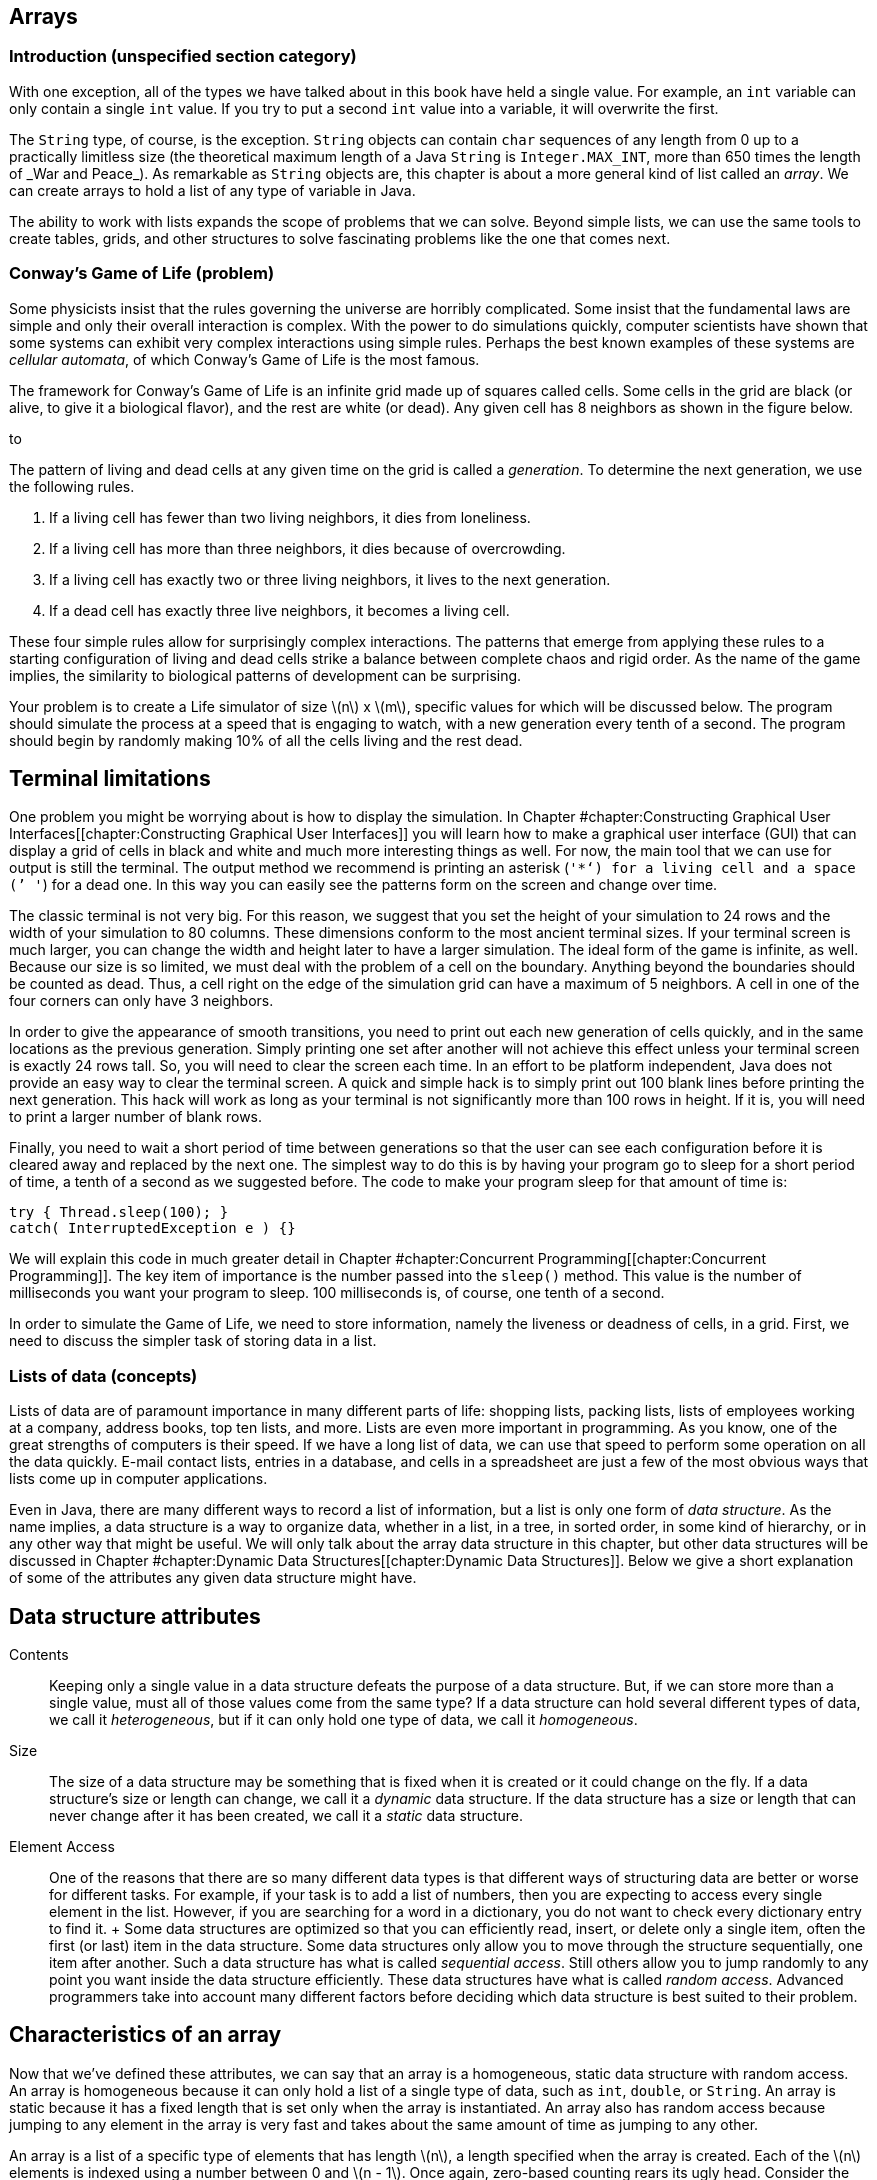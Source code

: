 [[chapter:Arrays]]
== Arrays

=== Introduction (unspecified section category)

With one exception, all of the types we have talked about in this book
have held a single value. For example, an `int` variable can only
contain a single `int` value. If you try to put a second `int` value
into a variable, it will overwrite the first.

The `String` type, of course, is the exception. `String` objects can
contain `char` sequences of any length from 0 up to a practically
limitless size (the theoretical maximum length of a Java `String` is
`Integer.MAX\_INT`, more than 650 times the length of _War and Peace_).
As remarkable as `String` objects are, this chapter is about a more
general kind of list called an _array_. We can create arrays to hold a
list of any type of variable in Java.

The ability to work with lists expands the scope of problems that we can
solve. Beyond simple lists, we can use the same tools to create tables,
grids, and other structures to solve fascinating problems like the one
that comes next.

=== Conway’s Game of Life (problem)

Some physicists insist that the rules governing the universe are
horribly complicated. Some insist that the fundamental laws are simple
and only their overall interaction is complex. With the power to do
simulations quickly, computer scientists have shown that some systems
can exhibit very complex interactions using simple rules. Perhaps the
best known examples of these systems are _cellular automata_, of which
Conway’s Game of Life is the most famous.

The framework for Conway’s Game of Life is an infinite grid made up of
squares called cells. Some cells in the grid are black (or alive, to
give it a biological flavor), and the rest are white (or dead). Any
given cell has 8 neighbors as shown in the figure below.

to

The pattern of living and dead cells at any given time on the grid is
called a _generation_. To determine the next generation, we use the
following rules.

1.  If a living cell has fewer than two living neighbors, it dies from
loneliness.
2.  If a living cell has more than three neighbors, it dies because of
overcrowding.
3.  If a living cell has exactly two or three living neighbors, it lives
to the next generation.
4.  If a dead cell has exactly three live neighbors, it becomes a living
cell.

These four simple rules allow for surprisingly complex interactions. The
patterns that emerge from applying these rules to a starting
configuration of living and dead cells strike a balance between complete
chaos and rigid order. As the name of the game implies, the similarity
to biological patterns of development can be surprising.

Your problem is to create a Life simulator of size latexmath:[$n$] x
latexmath:[$m$], specific values for which will be discussed below. The
program should simulate the process at a speed that is engaging to
watch, with a new generation every tenth of a second. The program should
begin by randomly making 10% of all the cells living and the rest dead.

== Terminal limitations

One problem you might be worrying about is how to display the
simulation. In Chapter #chapter:Constructing
Graphical User Interfaces[[chapter:Constructing
Graphical User Interfaces]] you will learn how to make a graphical user
interface (GUI) that can display a grid of cells in black and white and
much more interesting things as well. For now, the main tool that we can
use for output is still the terminal. The output method we recommend is
printing an asterisk (`'*'`) for a living cell and a space (`' '`) for a
dead one. In this way you can easily see the patterns form on the screen
and change over time.

The classic terminal is not very big. For this reason, we suggest that
you set the height of your simulation to 24 rows and the width of your
simulation to 80 columns. These dimensions conform to the most ancient
terminal sizes. If your terminal screen is much larger, you can change
the width and height later to have a larger simulation. The ideal form
of the game is infinite, as well. Because our size is so limited, we
must deal with the problem of a cell on the boundary. Anything beyond
the boundaries should be counted as dead. Thus, a cell right on the edge
of the simulation grid can have a maximum of 5 neighbors. A cell in one
of the four corners can only have 3 neighbors.

In order to give the appearance of smooth transitions, you need to print
out each new generation of cells quickly, and in the same locations as
the previous generation. Simply printing one set after another will not
achieve this effect unless your terminal screen is exactly 24 rows tall.
So, you will need to clear the screen each time. In an effort to be
platform independent, Java does not provide an easy way to clear the
terminal screen. A quick and simple hack is to simply print out 100
blank lines before printing the next generation. This hack will work as
long as your terminal is not significantly more than 100 rows in height.
If it is, you will need to print a larger number of blank rows.

Finally, you need to wait a short period of time between generations so
that the user can see each configuration before it is cleared away and
replaced by the next one. The simplest way to do this is by having your
program go to sleep for a short period of time, a tenth of a second as
we suggested before. The code to make your program sleep for that amount
of time is:

....
try { Thread.sleep(100); }
catch( InterruptedException e ) {}
....

We will explain this code in much greater detail in
Chapter #chapter:Concurrent Programming[[chapter:Concurrent Programming]].
The key item of importance is the number passed into the `sleep()`
method. This value is the number of milliseconds you want your program
to sleep. 100 milliseconds is, of course, one tenth of a second.

In order to simulate the Game of Life, we need to store information,
namely the liveness or deadness of cells, in a grid. First, we need to
discuss the simpler task of storing data in a list.

=== Lists of data (concepts)

Lists of data are of paramount importance in many different parts of
life: shopping lists, packing lists, lists of employees working at a
company, address books, top ten lists, and more. Lists are even more
important in programming. As you know, one of the great strengths of
computers is their speed. If we have a long list of data, we can use
that speed to perform some operation on all the data quickly. E-mail
contact lists, entries in a database, and cells in a spreadsheet are
just a few of the most obvious ways that lists come up in computer
applications.

Even in Java, there are many different ways to record a list of
information, but a list is only one form of _data structure_. As the
name implies, a data structure is a way to organize data, whether in a
list, in a tree, in sorted order, in some kind of hierarchy, or in any
other way that might be useful. We will only talk about the array data
structure in this chapter, but other data structures will be discussed
in
Chapter #chapter:Dynamic Data Structures[[chapter:Dynamic Data Structures]].
Below we give a short explanation of some of the attributes any given
data structure might have.

== Data structure attributes

Contents:::
  Keeping only a single value in a data structure defeats the purpose of
  a data structure. But, if we can store more than a single value, must
  all of those values come from the same type? If a data structure can
  hold several different types of data, we call it _heterogeneous_, but
  if it can only hold one type of data, we call it _homogeneous_.
Size:::
  The size of a data structure may be something that is fixed when it is
  created or it could change on the fly. If a data structure’s size or
  length can change, we call it a _dynamic_ data structure. If the data
  structure has a size or length that can never change after it has been
  created, we call it a _static_ data structure.
Element Access:::
  One of the reasons that there are so many different data types is that
  different ways of structuring data are better or worse for different
  tasks. For example, if your task is to add a list of numbers, then you
  are expecting to access every single element in the list. However, if
  you are searching for a word in a dictionary, you do not want to check
  every dictionary entry to find it.
  +
  Some data structures are optimized so that you can efficiently read,
  insert, or delete only a single item, often the first (or last) item
  in the data structure. Some data structures only allow you to move
  through the structure sequentially, one item after another. Such a
  data structure has what is called _sequential access_. Still others
  allow you to jump randomly to any point you want inside the data
  structure efficiently. These data structures have what is called
  _random access_. Advanced programmers take into account many different
  factors before deciding which data structure is best suited to their
  problem.

== Characteristics of an array

Now that we’ve defined these attributes, we can say that an array is a
homogeneous, static data structure with random access. An array is
homogeneous because it can only hold a list of a single type of data,
such as `int`, `double`, or `String`. An array is static because it has
a fixed length that is set only when the array is instantiated. An array
also has random access because jumping to any element in the array is
very fast and takes about the same amount of time as jumping to any
other.

An array is a list of a specific type of elements that has length
latexmath:[$n$], a length specified when the array is created. Each of
the latexmath:[$n$] elements is indexed using a number between 0 and
latexmath:[$n - 1$]. Once again, zero-based counting rears its ugly
head. Consider the following list of items:
latexmath:[\[\{9, 4, 2, 1, 6, 8, 3 \}\]]

If this list is stored in an array, the first element, latexmath:[$9$],
would have index latexmath:[$0$], latexmath:[$4$] would have index
latexmath:[$1$], and so on, finishing at latexmath:[$3$] with an index
of latexmath:[$6$], although the total number of items is
latexmath:[$7$]. Not all languages use zero-based counting for array
indexes, but many do, including C, C++, and Java. The reason that
languages like C originally used zero-based counting for indexes is that
the variable corresponding to the array is an address inside the
computer’s memory giving the first element in the array. Thus, an index
of 0 is 0 times the size of an element added to the starting address,
and an index of 5 is 5 times the size of an element added to the
starting address. So, zero based indexes gave a quick way for the
program to compute where in memory a given element of an array is.

=== Arrays in Java (syntax)

The idea of a list is not mysterious. Indexing each element of the list
using numbers is natural, even if the numbers start at 0 instead of 1.
Even so, arrays are the source of many errors that cause Java programs
to crash. Below we explain the basics of creating arrays, indexing into
arrays, and using arrays with loops. Then there is an extra subsection
explaining how to send data from a file to a program as if the file were
being typed in by a user. Using this technique can save you a lot of
time when you are experimenting with arrays.

== Array declaration and instantiation

To create an array, you usually need to create an array variable first.
Remember that an array is a homogeneous data structure, meaning that it
can only store elements of a single type. When you create an array
variable, you have to specify what that type is. To declare an array
variable, you use the type it is going to hold, followed by square
brackets (`[]`), followed by the name of the variable. For example, if
you want to create an array called `numbers` that can hold integers, you
would type the following.

....
int[] numbers;
....

If you have some C or C++ programming experience, you might be used to
the brackets being on the other side of the variable, like so.

....
int numbers[];
....

In Java, both declarations are perfectly legal and equivalent. However,
the first declaration is preferred from a stylistic perspective. It
follows the pattern of using the type (an array of `int` values in this
case) followed by the variable name as the syntax for a declaration.

As we said, arrays are also static data structures, meaning that their
length is fixed at the time of their creation. Yet we did not specify a
length above. This declaration has not yet created an array, just a
variable that can point at an array. In the second half of this chapter,
we will further discuss this difference between the way an array is
created and the way an `int` or any other variable of primitive type is
created. To actually create the array, we need to use another step,
involving the keyword `new`. Here is how we instantiate an array of
`int` type with 10 elements.

....
numbers = new int[10];
....

We use the keyword `new`, followed by the type of element, followed by
the number of elements the array can hold in square brackets. This new
array is stored into `numbers`. In other words, the variable `numbers`
is now a name for the array. Commonly, the two steps of declaring and
instantiating an array will be combined into one line of code.

....
int[] numbers = new int[10];
....

It is always possible to separate the two steps. In some cases, a single
variable might be used to point at an array of one particular length,
then changed to point at an array of another length, and so on, as
below.

....
int[] numbers;
numbers = new int[10];
numbers = new int[100];
numbers = new int[1000];
....

Here, the variable `numbers` starts off pointing at no array. Next, it
is made to point at a new array with 10 elements. Then, it is made to
point at a new array with 100 elements, ignoring the 10 element array.
Finally, it is made to point at an array with 1,000 elements, ignoring
the 100 element array. Remember, the arrays themselves are static; their
lengths cannot change. The array type variables, however, can point at
different arrays with different lengths, provided that they are still
the right type (in this case `int`).

What values are inside the array when it is first created? Let’s return
to the case where `numbers` points at a new array with 10 elements. Each
of those elements contains the `int` value `0`, as shown below.

to [[figure:array]][figure:array]

Whenever an array is instantiated, each of its latexmath:[$n$] elements
is set to some default value. For `int`, `long`, `short`, and `byte`
this value is `0`. For `double` and `float`, this value is `0.0`. For
`char`, this value is `'\\0'`, a special unprintable character. For
`boolean`, this value is `false`. For `String` or any other reference
type, this value is `null`, a special value that means there is no
object at that address.

It is also possible to use a list to initialize an array. For example,
we can create an array of type `double` that contains the values `0.5`,
`1.0`, `1.5`, `2.0`, and `2.5` using the following code.

....
double[] increments = {0.5, 1.0, 1.5, 2.0, 2.5};
....

This line of code is equivalent to using the `new` keyword to create a
`double` array with 5 elements and then setting each to the values
shown.

== Indexing into arrays

To use a value in an array, you must _index_ into the array, using the
square brackets once again. Returning to the example of the `int` array
`numbers` with length 10, we can read the value at index 4 from the
array and print it out.

....
System.out.println( numbers[4] );
....

Of course, the value of `numbers[4]` is `0` and so `0` is all that will
be printed out. We can set the value at `numbers[4]` to `17` as follows.

....
numbers[4] = 17;
....

Then, if we try to print out `numbers[4]`, `17` will be printed. The
contents of the `numbers` array will look like this.

to [[figure:array2]][figure:array2]

The key thing to understand about indexing into an array is that it
gives you an element of the specified type. In other words, `numbers[4]`
*is* an `int` variable in every possible sense. You can read its value.
You can change its value. You can pass it into a method. It can be used
anywhere a normal `int` can be used, as in the following example.

....
int x = numbers[4];
double y = Math.sqrt(numbers[2]) + numbers[4];
numbers[9] = (int)(y*x);
....

Executing this code will store `17` into `x` and `17.0` into `y`. Then,
the product of those two, `289`, will be stored into `numbers[9]`.
Remember, in Java, the type on the left and the type on the right of the
assignment operator (`=`) must match, except in cases of automatic
casting, like storing an `int` value into a `double` variable. Since
they have the same type, it makes sense to store an element of an `int`
array like `numbers[4]` into an `int` variable like `x`. However, an
array of `int` values cannot be stored into an `int` type.

....
int z = numbers;
....

This code will cause a compiler error. What would it mean? You can’t put
a list of variables into a single variable. And the converse is true as
well.

....
numbers = 31;
....

This code will also cause a compiler error. A single value cannot be
stored into a whole list. You have to specify an index where it can be
stored. Furthermore, you must be careful to specify a legal index. No
negative index will ever be legal, and neither will an index greater
than or equal to the number of elements in the array.

....
numbers[10] = 99;
....

This code will compile correctly. If you remember, we instantiated the
array that `numbers` points at to have 10 elements, numbered 0 through
9. Thus, we are trying to store `99` into the element that is one index
*after* the last legal element. As a result, Java will cause an error
called an `ArrayIndexOutOfBoundsException` to happen, which will crash
your program.

== Using loops with arrays

One reason to use arrays is to avoid declaring 10 separate variables
just to have 10 `int` values to work with. But once you have the array,
you will often need an automated way to process it. Any of the three
kinds of loops provides a powerful tool for performing operations on any
array, but the `for` loop is an especially good match. Here is an
example of a `for` loop that sets the values in an array to their
indexes.

....
int[] values = new int[100];
for( int i = 0; i < 100; i++ )
    values[i] = i;
....

This sample of code shows how easy it is to iterate over every element
in an array with a `for` loop, but it has a flaw in its style. Note that
the number `100` is used twice: once in the instantiation of the array
and a second time in the termination condition of the `for` loop. This
fragment of code works fine, but if the programmer changes the length of
`values` to be `50` or `500`, the bounds of the `for` loop will also
need to change. Furthermore, the length of the array might be determined
by user input.

To make the code both more robust and readable, we can use the `length`
field of the `values` array for the bound of the `for` loop.

....
int[] values = new int[100];
for( int i = 0; i < values.length; i++ )
    values[i] = i;
....

The `length` field gives the length of the array that `values` points
to. If the programmer wants to instantiate the array with a different
length, that’s fine. The `length` field will always reflect the correct
value. Whenever possible, use the `length` field of arrays in your code.
Note that the `length` field is read-only. If you try to set
`values.length` to a specific value, your code will not compile.

Setting the values in an array is only one possible task you can perform
with a loop. Let’s assume that an array of type `double` named `data`
has been declared, instantiated, and filled with user input. We could
sum all its elements using the following code. A more elegant way to do
the same summation is discussed in
Section #subsection:The for-each loop[0.13].

....
double sum = 0.0;
for( int i = 0; i < data.length; i++ )
    sum += data[i];
System.out.println("The sum of your data is: " + sum);
....

So far, we have only discussed operations on the values in an array. It
is important to realize that the *order* of those values can be equally
important. We are going to create an array of `char` type named
`letters`, initialized with some values, and then reverse the order of
the array.

....
char[] letters = {'b', 'y', 'z', 'a', 'n', 't', 'i', 'n', 'e'};
int start = 0;
int end = letters.length - 1;
char temp;
while( start < end ) {
    temp = letters[start];
    letters[start] = letters[end];
    letters[end] = temp;
    start++;
    end--;
}
for( int i = 0; i < letters.length; i++ )
    System.out.print( letters[i] );
....

This code will print out `enitnazyb`. After initializing the `letters`
array, we declare `start` and `end`, giving them the values `0`, the
first index of `letters`, and `letters.length - 1`, the last valid index
of `letters`, respectively. Then, the `while` loop continues as long as
the `start` is less than the `end`. The first three lines of each
iteration of the `while` loop will swap the `char` at index `start` with
the `char` at index `end`. The two lines after that will increment and
decrement `start` and `end`, respectively. When the two meet in the
middle, the entire array has been reversed. The simple `for` loop at the
end prints out each `char` in `letters`. Of course, we could have
printed out the array elements in reverse order without changing their
order, but we wanted to reverse them, perhaps because we will need them
reversed in the future.

== Redirecting input

With arrays and loops, we can process a lot of data, but testing
programs that process a lot of data can be tedious. Instead of typing
data into the terminal, we can read data from a file. In Java, file I/O
is a messy process that involves several objects and method calls. We’re
going to talk about it in depth in
Chapter #chapter:File I/O[[chapter:File I/O]], but for now we can use a
quick and easy workaround.

If you create a text file using a simple text editor, you can _redirect_
the file as input to a program. Everything you have written in the text
file is treated as if it were being typed into the command line by a
person. To do so, you type the command using `java` to run your class
file normally, type the `<` sign, and then type the name of the file you
want to use as input. For example, if you have a text file called
`numbers.txt` that you want to use as input to a program stored in
`Summer.class`, you could do so as follows. +
`java Summer < numbers.txt` +
Redirecting input this way is not a part of Java. Instead, it is a
feature of the terminal running under your OS. Not all operating systems
support input redirection, but virtually every flavor of Linux and Unix
do, as well as the Windows command line and the Mac OS X terminal. We
could write the program mentioned above and give it the simple task of
summing all the numbers it gets as input.

[source,numberLines,java]
----
import java.util.*;

public class Summer {
	public static void main(String[] args) {
		Scanner in = new Scanner( System.in );
		System.out.print("How many numbers do you want to add? ");
		int n = in.nextInt();
		int sum = 0;
		for( int i = 0; i < n; i++ ) {
			System.out.print("Enter next number: ");
			sum += in.nextInt();
		}	
		System.out.println("The sum of the numbers is " + sum);
	}
}
----

Now, we can type out a file with a list of numbers in it and save it as
`numbers.txt`. To conform with the program we wrote, we should also put
the total count of numbers as the first value in the file. You can put
each number on a separate line or just leave a space between each one.
As long as they are separated by white space, the `Scanner` object will
take care of the rest. You will have to type the numbers into the file
once, but then you can test your program over and over with that file.

If you do run the program with the file you’ve created, you’ll notice
that the program still prompts you once for the total count of numbers
and then prompts you many times to enter the next number. With
redirected input, all that text runs together in a bizarre way. All the
input is coming from `numbers.txt`. If you expect a program to read
strictly from redirected input, you can design your code a little
differently. For one thing, you don’t need to have explicit prompts for
the user. For another, you can use a number of special methods from the
`Scanner` class. The `Scanner` class has a several methods like
`hasNextInt()` and `hasNextDouble()`. These methods will examine the
input and see if there is another legal `int` or `double` and return
`true` or `false` accordingly. If you expect a file to have only a long
sequence of `int` values, you can use `hasNextInt()` to determine if you
have reached the end of the file or not. Using `hasNextInt()`, we can
simplify the program and remove the expectation that the first number
gives the total count of numbers.

[source,numberLines,java]
----
import java.util.*;

public class QuietSummer {
	public static void main(String[] args) {
		Scanner in = new Scanner( System.in );
		int sum = 0;
		while( in.hasNextInt() )
			sum += in.nextInt();		
		System.out.println("The sum of the numbers is " + sum);
	}
}
----

On the other hand, you might be interested in the output of a program.
The output could be very long or it might take a lot of time to produce
or you might want to store it permanently. For these situations, it is
possible to _redirect output_ as well. Instead of printing to the
screen, you can send the output to a file of your choosing. The syntax
for this operation is just like the syntax for input redirection except
that you use the `>` sign instead of `<`. To run `QuietSummer` with
input from `numbers.txt` and output to `sum.txt`, we could do the
following. +
`java QuietSummer < numbers.txt > sum.txt` +
You would be free to examine `sum.txt` at any time with your text editor
of choice. When using output redirection, it makes more sense run to
`QuietSummer` than `Summer`. If we had run `Summer`, all of that
unnecessary output prompting the user to enter numbers would be saved in
`sum.txt`.

=== Array usage (examples)

Here are a few examples of practical array usage. We are going to
discuss some techniques useful mostly for searching and sorting.
Searching for values in a list seems mundane, but it is one of the most
practical tasks that a computer scientist routinely carries out. By
making a computer do the work, it saves human beings countless hours of
tedious searching and checking. Another important task is sorting.
Sorting a list can make future searches faster and is the simplest way
to find the median of a list of values. Sorting is a fundamental part of
countless real world problems.

In the examples below, we will first discuss finding the largest (or
smallest) value in a list, move on to sorting lists, and then talk about
a task that searches for words, like a dictionary look up.

Finding the largest value input by a user is not difficult. Applying
that knowledge to an array is pretty straightforward as well. This
simple task is also a building block of the sorting algorithm we will
discuss below. The key to finding the largest value in any list is to
keep a temporary variable that records the largest value found so far.
As we go along, we update the variable if we find a larger value. The
only trick is initializing the variable to some appropriate starting
value. We could initialize it to zero, but what if entire list of
numbers is negative? Then, our answer would be larger than any of the
numbers in the list. If our list of numbers is of type `int`, we could
initialize our variable to `Integer.MIN\_VALUE`, the smallest possible
`int`. This approach works, but you have to remember the name of the
constant and it does not improve the readability of the code.

When working with an array, the best way to find the largest value in
the list is by setting your temporary variable to the first element
(index `0`) in the array. Below is a short snippet of code that finds
the largest value in an `int` array named `values` in exactly this way.

....
int largest = values[0];
for( int i = 1; i < values.length; i++ )
    if( values[i] > largest )
        largest = values[i];
System.out.println("The largest value is " + largest);
....

Note that the `for` loop starts at `1` not `0`. Because `largest` is
initialized to be `values[0]`, there is no reason to repeat that value.
Doing so would still give the correct answer, but it wastes a tiny
amount of time.

What is the feature of this code that makes it find the largest value?
The key is the `>` operator. With the change of a single character, we
could find the smallest value instead.

....
int smallest = values[0];
for( int i = 1; i < values.length; i++ )
    if( values[i] < smallest )
        smallest = values[i];
System.out.println("The smallest value is " + smallest);
....

In addition to the necessary change from `>` to `<`, we also changed the
output and the name of the variable to avoid confusion. Now we will show
how repeatedly finding the smallest value in an array can be used to
sort it. The largest value could be used equally well, but we will use
the smallest. 

'''''

Sorting is the bread and butter of computer scientists. Much research
has been devoted to finding the fastest ways to sort a list of data. The
rest of the world assumes that sorting a list of data is trivial because
computer scientists have done such a good job solving this problem. The
name of the sorting algorithm we are going to describe below is
_selection sort_. It is *not* one of the fastest ways to sort data, but
it is simple and easy to understand.

The idea behind selection sort is to find the smallest element in an
array and put it at index `0` of the array. Then, from the remaining
elements, find the smallest element and put it at index `1` of the
array. The process continues, filling the array up from the beginning
with the smallest values until the entire array is sorted. If the length
of the array is latexmath:[$n$], we will need to look for the smallest
element in the array latexmath:[$n - 1$] times. By putting the code that
searches for the smallest value inside of an outer loop, we can write a
program that does selection sort of `int` values input by the user as
follows.

[source,numberLines,java]
----
import java.util.*;

public class SelectionSort {
	public static void main(String[] args) {
		Scanner in = new Scanner( System.in );
		int n = in.nextInt();
		int[] values = new int[n];
		int smallest;
		int temp;
		for( int i = 0; i < values.length; i++ )
			values[i] = in.nextInt();
----

This program is not very long, but there’s a lot going on. After
instantiating a `Scanner`, we read in the total number of values the
list will hold. We cannot rely on the `hasNextInt()` method to tell us
when to stop reading values. We need to know up front how many values we
are going to store so that we can instantiate our array with the
appropriate length. Then, we read each value into the array using the
first `for` loop.

[source,numberLines,java]
----
		for( int i = 0; i < n - 1; i++ ) {
			smallest = i;
			for( int j = i + 1; j < n; j++ )
				if( values[j] < values[smallest] )
					smallest = j;
			temp = values[smallest];
			values[smallest] = values[i];
			values[i] = temp;
		}
----

The next `for` loop is where the actual sort happens. We start at index
`0` and then try to find the smallest value to be put in that spot.
Then, we move on to index `1`, and so on, just as we described before.
Note that we only go up to `n - 2`. We don’t need to find the value to
put in index `n - 1`, because the rest of the list has the `n - 1`
smallest numbers in it and so the last number must already be the
largest. If you look carefully, you will notice that the inner `for`
loop has the same overall shape as the loop used to find the smallest
value in the previous example; however, there is one key difference.
Instead of storing the *value* of the smallest number in `smallest`, we
now store the *index* of the smallest number. We need to store the index
of the smallest number so that, in the next step, we can swap the
corresponding element with the element at `i`, the spot in the array we
are trying to fill. The three lines after the inner `for` loop are a
simple swap to do exactly that.

[source,numberLines,java]
----
		System.out.print("The sorted list is: ");
		for( int i = 0; i < values.length; i++ )
			System.out.print(values[i] + " ");
	}
}
----

After all the sorting is done, the final `for` loop prints out the newly
sorted list. This program gives no prompts for user input, so it is well
designed for input redirection. If you are going to make a file
containing numbers you want to sort with this program, make sure that
the first number is the total count of numbers in the file.

Again, this program sorts the list in ascending order (from smallest to
largest). If you wanted to sort the list in descending order, you would
only need to change the `<` to a `>` in the comparison of the inner
`for` loop, although other changes are recommended for the sake of
readability. 

'''''

In this example, we will read in a list of words and a long passage of
text and keep track of the number of times each word in the list occurs
in the passage. This kind of text searching has many applications.
Similar ideas are used in a spell checker that needs to look up words in
a dictionary. The incredibly valuable find and replace tools in modern
word processors use some of the same techniques.

To make this program work, however, we need to read in a (potentially
long) list of words and then a lot of text. We are forced to use input
redirection (or some other file input) because typing this text in
multiple times would be tedious. When we get to
Chapter #chapter:File I/O[[chapter:File I/O]], we will talk about ways
to read from multiple files at the same time. Right now, we can only
redirect input from a single file and so we are forced to put the list
of words at the top of the file, followed by the text we want to search
through.

[source,numberLines,java]
----
import java.util.*;

public class WordCount {
	public static void main(String[] args) {
		Scanner in = new Scanner( System.in );
		int n = in.nextInt();
		String[] words = new String[n];
		int[] counts = new int[n];	
		String temp;	
		for( int i = 0; i < words.length; i++ )
			words[i] = in.next().toLowerCase();
----

As in the last example, this program begins by reading in the length of
the list of words. Then, it instantiates the `String` array `words` to
hold these words. It also instantiates an array `counts` of type `int`
to keep track of the number of times each word is found. By default,
each element in `counts` is initialized to `0`. The first `for` loop in
the program reads in each word and stores it into the array `words`.

[source,numberLines,java]
----
		while( in.hasNext() ) {
			temp = in.next().toLowerCase();			
			for( int i = 0; i < n; i++ )
				if( temp.equals( words[i] )) {
					counts[i]++;
					break;	
				}			
		}
		System.out.println("The word counts are: ");
----

The `while` loop reads in each word from the text following the list and
stores it in a variable called `temp`. Then, it loops through `words`
and tests to see if `temp` matches any of the elements in the list. If
it does, it increases the value of the element of `counts` that has the
same index and breaks out of the inner `for` loop.

[source,numberLines,java]
----
		for( int i = 0; i < words.length; i++ )
			System.out.println(words[i] + " " + counts[i]);
	}
}
----

After all the words in the text have been processed, the final `for`
loop prints out each word from the list, along with its counts.

This program uses two different arrays for bookkeeping: `words` contains
the words we are searching for and `counts` contains the number of times
each word has been found. These two arrays are separate data structures.
The only link between them is the code we wrote to maintain the
correspondence between their elements.

To give a clear picture of how this program should behave, here is a
sample input file with two paragraphs from the beginning of _The Counte
of Monte Cristo_ by Alexandre Dumas.

....
7
and
at
bridge
for
pilot
vessel
walnut
On the 24th of February, 1815, the look-out at Notre-Dame de la Garde
signalled the three-master, the Pharaon from Smyrna, Trieste, and
Naples.

As usual, a pilot put off immediately, and rounding the Chateau d'If,
got on board the vessel between Cape Morgion and Rion island.
Immediately, and according to custom, the ramparts of Fort Saint-Jean
were covered with spectators; it is always an event at Marseilles for a
ship to come into port, especially when this ship, like the Pharaon, has
been built, rigged, and laden at the old Phocee docks, and belongs to an
owner of the city.
....

And here is the output one should get from running `WordCount` with
input redirected from the file given above.

....
The word counts are:
and 6
at 3
bridge 0
for 1
pilot 1
vessel 1
walnut 0
....

For this example, the program works fine. However, our program would
have given incorrect output if `ship`, `spectators`, or several other
words in the text had been on the word list. You see, the `next()`
method in the `Scanner` class reads in `String` values separated by
white space. The word `ship` appears twice in the text, but the second
instance is followed by a comma. Since the words are separated by white
space only, the `String` `"ship,"` does not match the `String` `"ship"`.
Dealing with punctuation is not difficult, but it would increase the
length of the code, and we leave it as an exercise. 

'''''

. ]Exercise .

Imagine that you are a teacher who has just given an exam. You want to
produce statistics for the class so that the students have some idea how
well they have done. You want to write a Java program to help you
produce the statistics, to save time now and in the future.

The statistics you want to collect are listed in the following table.

[cols="^,<",options="header",]
|===========================================================
|*Statistic* |*Description*
|Maximum |Maximum score
|Minimum |Minimum score
|Mean |Average of all the scores
|Standard Deviation |Sample standard deviation of the scores
|Median |Middle value of the scores when ordered
|===========================================================

Example . covered how to find the maximum and minimum scores in a list.
The mean is simply the sum of all the scores divided by the total number
of scores. Standard deviation is a little bit trickier. It gives a
measurement of how spread out the data is. Let latexmath:[$n$] be the
number of data points, label each data point latexmath:[$x_i$], where
latexmath:[$1 \leq i \leq n$], and let latexmath:[$\bar{x}$] be the mean
of all the data points. Then, the formula for the sample standard
deviation is as follows.

latexmath:[\[\sigma = \sqrt{\frac{1}{n - 1}\sum_{i = 1}^n (x_i - \bar{x})^2}\]]

Finally, if you sort a list of numbers in order, the median is the
middle value in the list, or the average of the two middle values, if
the list has an even length.

These kinds of statistical operations are very useful and are packaged
into many important business applications such as Microsoft Excel. This
version will have a simple interface whose input comes from the command
line. First, the total number of scores will be entered. Then, each
score should be entered one by one. After all the data has been entered,
the program should compute and output the five values.

Below we give the solution to this statistics problem. Several different
tasks are combined here, but each of them should be reasonably easy to
solve after the previous examples.

[source,numberLines,java]
----
import java.util.*;

public class Statistics {
	public static void main(String[] args) {
		Scanner in = new Scanner( System.in );
		int n = in.nextInt();		
		int[] scores = new int[n];					
		for( int i = 0; i < n; i++ )
			scores[i] = in.nextInt();
----

In our solution, the `main()` method begins by reading in the total
number of scores and declaring an `int` array of that length named
`scores`. Then, we read in each of the scores and store them into
`scores`.

[source,numberLines,java]
----
		int max = scores[0];
		int min = scores[0];
		int sum = scores[0];
		for( int i = 1; i < n; i++ ) {
			if( scores[i] > max )
				max = scores[i];
			if( scores[i] < min )
				min = scores[i];
			sum += scores[i];
		}
----

Here we declare variables `max`, `min`, and `sum` to hold, respectively,
the maximum, minimum, and sum of the elements in the array. Then, we set
all three variables to the value of the first element of the array.
These initializations make the following code work. In a single `for`
loop, we find the maximum, minimum, and sum of all the values in the
array. We could have done so with three separate loops, but this
approach is more efficient. Setting `max` and `min` to `scores[0]`
follows the pattern we have used before, but setting `sum` to the same
value is also necessary in this case. Because the loop iterates from `1`
up to `scores.length - 1`, we must include the value at index `0` in
`sum`. Alternatively, we could have set `sum` to `0` and started the
`for` loop at `i = 0`.

[source,numberLines,java]
----
		double mean = ((double)sum)/n;
		System.out.println("Maximum:\t\t" + max);
		System.out.println("Minimum:\t\t" + min);
		System.out.println("Mean:\t\t\t" + mean);
----

In this short snippet of code, we compute the mean, being careful to
store it into a variable of type `double`, and then print out the three
statistics we have already computed.

[source,numberLines,java]
----
		double variance = 0;
		for( int i = 0; i < n; i++ )
			variance += (scores[i] - mean)*(scores[i] - mean);
		variance /= (n - 1);		
		System.out.println("Standard Deviation:\t" + Math.sqrt(variance));
----

At this point, we use the mean we have already computed to find the
sample standard deviation. Following the formula for sample standard
deviation, we subtract the mean from each score, square the result, and
add it to a running total. Although the formula for sample standard
deviation uses the bounds latexmath:[$1$] to latexmath:[$n$], we
translate them to 0 to `n - 1` because of zero-based array numbering.
Dividing the total by `n - 1` gives the sample variance. Then, the
square root of the variance is the standard deviation.

[source,numberLines,java]
----
		int temp;
		for( int i = 0; i < n - 1; i++ ) {
			min = i;
			for( int j = i + 1; j < n; j++ )
				if( scores[j] < scores[min] )
					min = j;
			temp = scores[min];
			scores[min] = scores[i];
			scores[i] = temp;
		}
		double median;
		if( n % 2 == 0 )
			median = (scores[n/2] + scores[n/2 + 1])/2.0;
		else
			median = scores[n/2];
		System.out.println("Median:\t\t\t" + median);
	}
}
----

To find the median, we use our selection sort code. Note that we have
reused the variable `min` to hold the smallest value found so far,
instead of declaring a new variable such as `smallest`. Some programmers
might object to doing so, since we run the risk of interpreting the
variable as the minimum value in the entire array, as it was before.
Either approach is fine. If you worry about confusing people reading
your code, add a comment.

After the array has been sorted, we need to do a quick check to see if
its length is odd or even. If its length is even, we need to find the
average of the two middle elements. If its length is odd, we can report
the value of the single middle element.

Note that some of the statistics we found, such as the maximum, minimum,
or mean, could be computed using loops without an array for storage.
However, the last two tasks need to store all of the values at once in
order to work. Finding the sample standard deviation of a list of values
requires its mean. At least two passes over the data are needed to
compute the sample standard deviation: one to find the mean and another
to apply the equation for sample standard deviation. 

'''''

=== Multidimensional lists (concepts)

In the previous half of the chapter, we focused on lists of data and how
to store them in Java in arrays. The arrays we have discussed already
are _one-dimensional_ arrays. That is, each element in the array has a
single index that refers to it. Given a specific index, an element will
have that index, come before it, or come after it. These kinds of arrays
can be used to solve a huge number of problems involving lists or
collections of data.

Sometimes, the data needs to be represented with more structure. One way
to provide this structure is with a _two-dimensional_ array. You can
think of a two-dimensional array as a table of data. Instead of using a
single index, a two-dimensional array has two indexes. Usually, we think
about these dimensions as rows and columns. Below is a table of
information that gives the distances in miles between the five largest
cities in the United States.

[cols="^,^,^,^,^,^",]
|==============================
| | | | | |
a|
New York

 |0 |2,791 |791 |1,632 |2,457
a|
Los Angeles

 |2,791 |0 |2,015 |1,546 |373
a|
Chicago

 |791 |2,015 |0 |1,801 |1,181
a|
Houston

 |1,632 |1,546 |1,801 |0 |1,176
a|
Phoenix

 |2,457 |373 |1,181 |1,176 |0
a| | | | | |
|==============================

The position of each number in the table is a fundamental part of its
usefulness. We know that the distance from Chicago to Houston is 1,801
miles because that number is in the Chicago row and the Houston column.
A two-dimensional array shares almost all of its properties with a
one-dimensional array. It is still a homogeneous, static data structure
with random access. If the example above were made into a Java array,
the numbers themselves would be the elements of the array. The names of
the cities would need to be stored separately, perhaps in an array of
type `String`.

There is no reason to confine the idea of a two-dimensional list to a
table of values. Many games are played on a two-dimensional grid. One of
the most famous such games is chess. As with so many other things in
computer science, we must come up with an abstraction that mirrors
reality and allows us to store the information inside of a computer. For
chess, we will need an 8 x 8 two-dimensional array. We can represent
each piece in the board with a `char`, using the encoding given in
Table #table:chess piece encoding[[table:chess piece encoding]].

.Encoding chess pieces with the `char` type
[cols="^,^",options="header",]
|===================
|*Piece* |*Encoding*
|Pawn |`'P'`
|Knight |`'N'`
|Bishop |`'B'`
|Rook |`'R'`
|Queen |`'Q'`
|King |`'K'`
|===================

.Using upper case characters for black pieces and lower case characters
for white pieces, we could represent a game of chess after a classic
king’s pawn open by white as shown.
[cols="^,^,^,^,^,^,^,^,^",]
|=======================================================
| | | | | | | | |
a|
0

 |`'R'` |`'N'` |`'B'` |`'Q'` |`'K'` |`'B'` |`'N'` |`'R'`
a|
1

 |`'P'` |`'P'` |`'P'` |`'P'` |`'P'` |`'P'` |`'P'` |`'P'`
a|
2

 | | | | | | | |
a|
3

 | | | | | | | |
a|
4

 | | | | | | | |
a|
5

 | | | | |`'p'` | | |
a|
6

 |`'p'` |`'p'` |`'p'` |`'p'` | |`'p'` |`'p'` |`'p'`
a|
7

 |`'r'` |`'n'` |`'b'` |`'q'` |`'k'` |`'b'` |`'n'` |`'r'`
a| | | | | | | | |
|=======================================================

Observe that, just as with one-dimensional arrays, the indexes for rows
and columns in two-dimensional arrays also use zero-based counting.

After the step from one-dimensional arrays to two-dimensional arrays, it
is natural to wonder if there can be arrays of even higher dimension. We
can visualize a two-dimensional array as a table, but a
three-dimensional array is harder to visualize. Nevertheless, there are
uses for three-dimensional arrays.

Consider a professor who is taking a survey of students in her course.
She wants to know how many students there are in each of three
categories: gender, class level, and major. If she treats each of these
as a dimension and assigns an index to each possible value, she could
store the results in a three-dimensional array. For gender she could
pick male = 0 and female = 1. For class level she could pick freshman =
0, sophomore = 1, junior = 2, senior = 3, and other = 4. Assuming it is
a computer science class, for major she could pick computer science = 0,
math = 1, other science = 2, engineering = 3, humanities = 4. Using this
system she could compactly store the number of students in any
combination of categories she was interested in. For example, the total
number of female sophomore engineering students would be stored in the
cell with gender index 1, class level index 1, and major index 3.

Three dimensions is usually the practical limit when programming in
Java. If you find an especially good reason to use four or higher
dimensions, feel free to do so, but it should happen infrequently. The
Java language has no set limit on array dimensions, but most virtual
machines have the absurdly high limitation of 255 different dimensions.

=== Advanced arrays in Java (syntax)

Now that we have discussed the value of storing data in multidimensional
lists, we will describe the Java language features that allow you to do
so. The changes needed to go from one-dimensional arrays to
two-dimensional and higher arrays are quite simple. First, we will
describe how to declare, instantiate, and index into two-dimensional
arrays. Then, we will discuss some of the ways in which arrays (both
one-dimensional and higher) are different from primitive data types.
Next, we will explain how it is possible make make two-dimensional
arrays in Java where the rows are not all the same length. Finally, we
will cover some of the most common mistakes programmers make with
arrays.

== Multidimensional arrays

When declaring a two-dimensional array, the main difference from a
one-dimensional array is an extra pair of brackets. If we wish to
declare a two-dimensional array of type `int` in which we could store
values like the table of distances above, we would do so as follows.

....
int[][] distances;
....

As with one-dimensional arrays, it is legal to put the brackets on the
other side of the variable identifier or, even more bizarrely, have a
pair on each side.

Once the array is declared, it must still be instantiated using the
`new` keyword before it can be used. This time we will use two pairs of
brackets, with the number in the first pair specifying the number of
rows and the number in the second pair specifying the number of columns.

....
distances = new int[5][5];
....

After the instantiation, we will have 5 rows and 5 columns, giving a
total of 25 locations where `int` values can be stored. Indexing these
locations is done by specifying row and column values in the brackets.
So, to fill up the table with the distances between cities given above
we can use the following tedious code.

....
//New York
distances[0][1] = 2791;
distances[0][2] = 791;
distances[0][3] = 1632;
distances[0][4] = 2457;
//Los Angeles
distances[1][0] = 2791;
distances[1][2] = 2015;
distances[1][3] = 1546;
distances[1][4] = 373;
//Chicago
distances[2][0] = 791;
distances[2][1] = 2015;
distances[2][3] = 1801;
distances[1][4] = 1181;
//Houston
distances[3][0] = 1632;
distances[3][1] = 1546;
distances[3][2] = 1801;
distances[3][4] = 1176;
//Phoenix
distances[4][0] = 2457;
distances[4][1] = 373;
distances[4][2] = 1181;
distances[4][3] = 1176;
....

You will notice that we did not specify values for `distances[0][0]`,
`distances[1][1]`, `distances[2][2]`, `distances[3][3]`, or
`distances[4][4]`, since each of these already has the default value of
`0`.

Much more often, multidimensional array manipulation will use nested
`for` loops. For example, we could create an array with 3 rows and 4
columns, and then assign values to those locations such that they were
numbered increasing across each row.

....
int[][] values = new int[3][4];
int number = 1;
for( int i = 0; i < values.length; i++ )
    for( int j = 0; j < values[0].length; j++ ) {
        values[i][j] = number;
        number++;
    }
....

This code would result in an array filled up like the following table.

[cols="^,^,^,^",options="header",]
|=============
|1 |2 |3 |4
|5 |6 |7 |8
|9 |10 |11 |12
|=============

The bounds for the outer `for` loop in this example uses
`values.length`, giving the total number of rows. Then, the inner `for`
loops uses `values[0].length`, which is the length (number of columns)
of the first row. In this case, all the rows of the array have the same
number of columns, but this is not always true, as we will discuss
later.

== Reference types

All array variables are _reference_ type variables, not simple values
like most of the types we have discussed so far. A reference variable is
a name for an object. You might recall that we described the difference
between reference types and primitive types in
Section #concepts:Types[[concepts:Types]], but the only reference type
we have considered in detail is `String`.

More than one reference variable can point at the same object. When one
object has more than one name, this is called _aliasing_. The `String`
type is immutable, meaning that an object of type `String` cannot change
its contents. Arrays, however, are mutable, which means that aliasing
can cause unexpected results. Here is a simple example with
one-dimensional array aliasing.

....
int[] array1 = new int[10];
for( int i = 0; i < array1.length; i++ )
    array1[i] = i;
int[] array2 = array1;
array2[3] = 17;
System.out.println(array1[3]);
....

Surprisingly, the value printed out will be `17`. The variables `array1`
and `array2` are references to the same fundamental array. Unlike
primitive values, the complete contents of `array1` are not copied to
`array2`. Only one array exists because only one array has been created
by the `new` keyword. So, when index 3 of `array2` is updated, index 3
of `array1` changes as well, because the two variables are simply two
names for one array.

to

Sometimes this reference feature of Java allows us to write code that is
confusing or has unexpected consequences. However, the benefit is that
we can assign one array to another without incurring the expense of
copying the entire array. If you had created an array with 1,000,000
elements, copying that array several times could get very expensive in
terms of program running time.

The best rule of thumb for understanding reference types is that there
is only one actual object for every call to `new`. The primary exception
to this rule is that uses of `new` can be hidden from the user when they
are in method calls.

....
String greeting = new String("Hello");
String pronoun = greeting.substring(0,2);
....

At the end of this code, the reference `pronoun` will point to an object
containing the `String "He"`. The `substring()` method invokes `new`
internally, generating a new `String` object completely separate from
the `String` referenced by `greeting`. This code may look unusual
because we are explicitly using `new` to make a `String` object
containing `"Hello"`. The `String` class is different from every other
class because it can be instantiated without using the `new` keyword.
The line +
`String greeting = "Hello";` implicitly calls `new` to create an object
containing the `String "Hello"` and functions nearly the same as the
similar line above.

== Ragged arrays

We are ashamed to say that we have lied to you. In Java, there is no
such thing as a multidimensional array. Instead, the examples of
two-dimensional and three-dimensional arrays we have given above are
actually arrays of arrays (of arrays). Thinking about multidimensional
arrays in this way can give the programmer more flexibility.

If we return to the definition of the two-dimensional array with 3 rows
and 4 columns, we can instantiate each row separately instead of as a
block.

....
int[][] values = new int[3][];
int number = 1;
for( int i = 0; i < values.length; i++ ) {
    values[i] = new int[4];
    for( int j = 0; j < values[i].length; j++ ) {
        values[i][j] = number;
            number++;
    }
}
....

This code is functionally equivalent to the earlier code that
instantiated all 12 locations at once. The same could be done with a
three-dimensional array or higher. We can specify the length of each row
independently, and, more bizarrely, we can give each row a different
length. A multidimensional array whose rows have different lengths is
called a _ragged array_.

A ragged array is usually unnecessary. The main reason to use a ragged
array is to save space, when you have tabular data in which the lengths
of each row varies a great deal. If the lengths of the rows vary only a
little, it is probably not worth the extra hassle. However, if some rows
have 10 elements and others have 1,000,000, the space saved can be
significant.

We can apply the idea of ragged arrays to the table of distances between
cities. If you examine this table, you will notice that about half the
data in it is repeated, because the distance from Chicago to Los Angeles
is the same as the distance from Los Angeles to Chicago, and so on. We
can store the data in a triangular shape to keep only the unique
distance information.

[cols="^,^,^,^,^,^",]
|============================
| | | | | |
a|
New York

 |0 | | | |
a|
Los Angeles

 |2,791 |0 | | |
a|
Chicago

 |791 |2,015 |0 | |
a|
Houston

 |1,632 |1,546 |1,801 |0 |
a|
Phoenix

 |2,457 |373 |1,181 |1,176 |0
a| | | | | |
|============================

We could create this table in code by doing the following.

....
distances = new int[5][];
//New York
distances[0] = new int[1];
//Los Angeles
distances[1] = new int[2];
distances[1][0] = 2791;
//Chicago
distances[2] = new int[3];
distances[2][0] = 791;
distances[2][1] = 2015;
//Houston
distances[3] = new int[4];
distances[3][0] = 1632;
distances[3][1] = 1546;
distances[3][2] = 1801;
//Phoenix
distances[4] = new int[5];
distances[4][0] = 2457;
distances[4][1] = 373;
distances[4][2] = 1181;
distances[4][3] = 1176;
....

With this table a user cannot simply type in `distances[0][4]` and hope
to get the distance from New York to Phoenix. Instead, we have to be
careful to make sure that the index of the first city is never larger
than the index of the second city. If we are reading in the indexes of
the cities from a user, we can write some code to do this check. Let
`city1` and `city2`, respectively, contain the indexes of the cities the
user wants to use to find the distances between.

....
if( city1 > city2 ) {
    int temp = city1;
    city1 = city2;
    city2 = temp;
}
System.out.println("The distance is: " + distances[city1][city2] +
    " miles");
....

If we wanted to be even cleverer, we could eliminate the zero entries
from the table, but then the ragged array would have one fewer row than
the original two-dimensional array.

== Common pitfalls

Even one-dimensional arrays make many new errors possible. Below we list
two of the most common mistakes made with both one-dimensional and
multidimensional arrays.

=== Pitfall: Array out of bounds

The length of an array is determined at runtime. Sometimes the number is
specified in the source code, but it is always possible for an array to
be instantiated based on user input. The Java compiler does not do any
checking to see if you are in the right range. If your program tries to
access an illegal element, it will crash with an
`ArrayIndexOutOfBoundsException`.

....
int[] array = new int[100];
for( int i = 0; i <= array.length; i++ )
    array[i] = i;
....

Here is a classic example. By iterating through the loop one too many
times, the program will try to store `100` into `array[100]`, when the
last index of the array is `99`. In C and C++, pointer arithmetic
allowed a negative index to be valid for an array in some cases. In
Java, a negative index will always throw an
`ArrayIndexOutOfBoundsException`.

There are other less common causes for going outside of array bounds.
Imagine that you are scanning through a file that has been redirected to
input, keeping a count of the occurrences of each letter of the alphabet
in the file.

....
Scanner in = new Scanner(System.in);
int[] counts = new int[26];
String word;
while( in.hasNext() ) {
    word = in.next().toLowerCase();
    for( int i = 0; i < word.length(); i++ )
        counts[word.charAt(i) - 'a']++;
}
....

This segment of code does a decent job of counting the occurrences of
each letter. The `while` loop continues to execute as long as there is
another `String` worth of data to read in the file. The inner `for` loop
iterates through each `char` in the `String` and increments the
appropriate element of the `counts` array. By subtracting the value
`'a'`, we normalize the `char` values `'a'` through `'z'` to `0` through
`25`. However, if there is any punctuation in the file, simply
subtracting `'a'` will not work. The Unicode value of `'.'`, for
example, is 46. The Unicode value of `'a'` is 97. Subtracting 97 from 46
will make this code try to increment index `-51` of the array. An
additional check should be put into this code to make sure that the
`char` value being examined is a letter.

=== Pitfall: Uninitialized reference arrays

Another problem only comes up with arrays of reference types. Whenever
the elements of an array are primitive data types, memory for that type
is allocated. Whenever the elements of the array are reference types,
only references to objects, initialized to `null` are allocated. Because
it’s an array of primitive values, the following code works fine.

....
int[] primitives = new int[100];
primitives[67]++;
....

The following code, however, will cause a `NullPointerException`.

....
String[] references = new String[100];
int x = references[67].length();
....

Arrays of reference types must initialize each element before using it.
The +
`NullPointerException` could be avoided as follows.

....
String[] references = new String[100];
for( int i = 0; i < references.length; i++ )
    references[i] = new String();
int x = references[67].length();
....

In this case, there would be no error, although
`references[67].length()` would still be `0`, and that is probably not
what the programmer intended.

A similar error can happen with multidimensional arrays.

....
int[][] table = new int[10][];
for( int i = 0; i < table.length; i++ )
    table[i][i] = i;
....

Because an array is itself a reference type, the `table` array contains
`10` references to `null` for each of its `10` rows. Unless those rows
are instantiated, the JVM will again throw a `NullPointerException` when
attempting to access an `int` value in the table. This error confuses
many beginner programmers because no reference types appear to be
involved.

=== Two-dimensional arrays (examples)

Below we give some examples where two-dimensional arrays can be helpful.
We start with a very simple calendar example, move on to matrix and
vector multiplication useful in math, and finish with a game.

We are going to create a calendar that can be printed to the console to
show which day of the week each day lands on. Our program will prompt
the user for the day of the week the month starts on and for the total
number of days in the month. Our program will print out labels for the
seven days of the week, followed by numbering starting at the
appropriate place, and wrapping such that each numbered day of the month
falls under the appropriate day of the week.

[source,numberLines,java]
----
import java.util.*;

public class Calendar {
	public static void main(String[] args) {
		String[][] squares = new String[7][7];
		squares[0][0] = "Sun";
		squares[0][1] = "Mon";
		squares[0][2] = "Tue";
		squares[0][3] = "Wed";
		squares[0][4] = "Thu";
		squares[0][5] = "Fri";
		squares[0][6] = "Sat";
		for( int i = 1; i < squares.length; i++ )
			for( int j = 0; j < squares[i].length; j++ )
				squares[i][j] = " ";		
		Scanner in = new Scanner( System.in );
		System.out.print("Which day does your month start on?"
				+ " (0 - 6) ");
		int start = in.nextInt(); //read starting day			
		System.out.print("How many days does your month have?"
				+ " (28 - 31) ");
		int days = in.nextInt();  //read days in month
		int day = 1;
		int row = 1;
		int column = start;	
		while( day <= days ) { //fill calendar
			squares[row][column] = "" + day;
			day++;
			column++;
			if( column >= squares[row].length ) {
				column = 0;
				row++;
			}
		}
		for( int i = 0; i < squares.length; i++ ) {
			for( int j = 0; j < squares[i].length; j++ )
				System.out.print( squares[i][j] + "\t" );
			System.out.println();
		}
	}
}
----

*FIX: Calendar program listing not available.*

First, our code creates a 7 latexmath:[$\times$] 7 array of type
`String` called `squares`. The array needs 7 rows so that it can start
with a row to label the days and then output up to 6 rows to cover the
weeks. (Months with 31 days span parts of 6 different weeks if they
start on a Friday or a Saturday.) The number of columns corresponds to
the seven days of the week. Next, we initialize the first row of the
array to abbreviations for each day of the week. Then, we initialize the
rest of the array to be a single space.

Our program then prompts the user for the day the month starts on, using
a `for` loop to print out the choices that have already been saved in
`squares`. The program also prompts the user for the total number of
days in the month.

The main work of the program is done by the `while` loop, which fills
each square with a steadily increasing day number for each column,
moving on to the next row when a row is filled. Finally, the two nested
`for` loops at the end print out the contents of `squares`, putting a
tab (`'\\t'`) between each column and starting a new line for each row.
 

'''''

Arrays give a natural way to represent vectors and matrices. In 3D
graphics and video game design, we can represent a point in 3D space as
a vector with three elements: latexmath:[$x$], latexmath:[$y$], and
latexmath:[$z$]. If we want to rotate the three-dimensional point
represented by this vector, we can multiply it by a matrix. For example,
to rotate a point around the latexmath:[$x$]-axis by
latexmath:[$\theta$] degrees, we could use the following matrix.

latexmath:[\[\begin{bmatrix} 1 & 0 & 0 \\ 0 & \cos \theta & -\sin \theta \\[3pt] 0 & \sin
\theta  & \cos \theta \\[3pt] \end{bmatrix}\]]

Given an latexmath:[$m\times n$] matrix latexmath:[$A$], let
latexmath:[$A_{ij}$] be the element in the latexmath:[$i$]^th^ row,
latexmath:[$j$]^th^ column. Given a vector latexmath:[$v$] of length
latexmath:[$n$], let latexmath:[$v_i$] be the latexmath:[$i$]^th^
element in the vector. To multiply latexmath:[$A$] by latexmath:[$v$],
we use the following equation to find the latexmath:[$i$]^th^ element of
the resulting vector latexmath:[$v'$].

latexmath:[\[v'_i = \sum_{j = 1}^n A_{ij}\cdot v_j\]]

By transforming this equation to Java code, we can write a program that
can read in a three-dimensional point and rotate it around the
latexmath:[$x$]-axis by the amount specified by the user.

[source,numberLines,java]
----
import java.util.*;

public class MatrixRotate {
	public static void main(String[] args) {
		double[] point = new double[3];
		System.out.println("What point do you want to rotate?");
		Scanner in = new Scanner( System.in );
		System.out.print("x: ");
		point[0] = in.nextDouble();
		System.out.print("y: ");
		point[1] = in.nextDouble();
		System.out.print("z: ");
		point[2] = in.nextDouble();
		System.out.print("What angle around the x-axis? ");
		double theta = Math.toRadians(in.nextDouble());
		double[][] rotation = new double[3][3];
		rotation[0][0] = 1;
		rotation[1][1] = Math.cos(theta);
		rotation[1][2] = -Math.sin(theta);
		rotation[2][1] = Math.sin(theta);
		rotation[2][2] = Math.cos(theta);
		double[] rotatedPoint = new double[3];
		for( int i = 0; i < rotatedPoint.length; i++ )
			for( int j = 0; j < point.length; j++ )
				rotatedPoint[i] += rotation[i][j]*point[j];
		System.out.println("Rotated point: [" + rotatedPoint[0] + 
			"," + rotatedPoint[1] + "," + rotatedPoint[2] + "]");
	}
}
----

This program begins by declaring a array of type `double` to hold the
vector and then reading three values from the user into it. Then, the
program reads in the angle of rotation in degrees and converts it to
radians. Next, we use the `Math` class to calculate the values in the
rotation matrix. Note that we do not change the values that need to be
zero. Finally, we use a `for` loop to perform the matrix-vector
multiplication and then print out the answer. Again, the summing done by
our calculations uses the fact that all elements of `rotatedPoint` are
initialized to `0.0`.  

'''''

Almost every child knows the game of Tic Tac Toe. Its playing area is a
3 latexmath:[$\times$] 3 grid. Players take turns placing X’s and O’s,
trying to get three in a row. Strategically, it is not the most
interesting game since two players who make no mistakes will always tie.
Still, we present a program that allows two human players to play the
game because the manipulations of a two-dimensional array in the program
are similar to those for more complicated games such as Connect Four,
checkers, chess, or Go. Our program will catch any attempt to play on a
location that has already been played and will determine the winner, if
there is one.

[source,numberLines,java]
----
import java.util.*;

public class TicTacToe {
	public static void main(String[] args) {
		Scanner in = new Scanner( System.in );
		char[][] board = new char[3][3];
		for( int i = 0; i < board.length; i++ )
			for( int j = 0; j < board[0].length; j++ )
				board[i][j] = ' ';
		boolean turn = true;
		boolean gameOver = false;
		int row, column, moves = 0;
		char shape;
----

Games often give rise to complex programs, since rules that are
intuitively obvious to humans may be difficult to state explicitly in
Java. Our program begins by setting up quite a few variables and
objects. First, we create a `Scanner` to read in data. Then, we declare
and instantiate our 3 latexmath:[$\times$] 3 playing board as a
two-dimensional array of type `char`. We want any unplayed space on the
grid to be the `char` for a space, so we fill the array with `' '`.
Next, we declare a `boolean` value to keep track of whose turn it is and
another to keep track of whether the game is over or not. Finally, we
declare variables to hold the row, the column, the number of moves that
have been made so far and the current shape (`'X'` or `'O'`).

[source,numberLines,java]
----
		while( !gameOver ) {
			shape = turn ? 'X' : 'O';
			System.out.print(shape + "'s turn.  Enter row(0-2): ");
			row = in.nextInt();
			System.out.print("Enter column(0-2): ");
			column = in.nextInt();
			if( board[row][column] != ' ' )
				System.out.println("Illegal move");
			else {	
				board[row][column] = shape;	
				moves++;			
				turn = !turn;
				//print board
				System.out.println(board[0][0] + "|" 
						 + board[0][1] + "|" + board[0][2]);
				System.out.println("-----");
				System.out.println(board[1][0] + "|" 
						 + board[1][1] + "|" + board[1][2]);
				System.out.println("-----");
				System.out.println(board[2][0] + "|" 
						 + board[2][1] + "|" + board[2][2] + "\n");				
----

The core of the game is a `while` loop that runs until `gameOver`
becomes `true`. The first line of the body of this loop is an obscure
Java shortcut often referred to as the _ternary operator_. This line is
really shorthand for the following.

....
if( turn )
    shape = 'X';
else
    shape = '0';
....

The ternary operator works with a condition followed by a question mark
and then two values separated by a colon. If the condition is `true`,
the first value is assigned, otherwise the second value is assigned. It
is perfect for situations like this where one value is needed when
`turn` is `true` and another is needed when `turn` is `false`. The
ternary operator is a useful trick, but it should not be overused.

After assigning the appropriate value to `shape`, our code reads in the
row and column values for the current player’s next move. If the row and
column selected correspond to a spot that has already been taken, the
program gives an error message. Otherwise, the program sets
`board[row][column]` to the appropriate symbol, increments `moves`, and
changes the value of `turn`. Then, it prints out the board. We point out
that our program does not do any bounds checking on `row` and `column`.
If a user tries to place a move at row 5 column 3, our program will try
to do so and crash. Four additional clauses in the `if` statement could
be used to add bounds checking.

[source,numberLines,java]
----
				//check rows
				for( int i = 0; i < board.length; i++ )
					if( board[i][0] == shape && board[i][1] == shape
						&& board[i][2] == shape )
						gameOver = true;
				//check columns
				for( int i = 0; i < board[0].length; i++ )
					if( board[0][i] == shape && board[1][i] == shape
						&& board[2][i] == shape )
						gameOver = true;
				//check diagonals
				if( board[0][0] == shape && board[1][1] == shape
					&& board[2][2] == shape )
					gameOver = true;
				if( board[0][2] == shape && board[1][1] == shape
					&& board[2][0] == shape )
					gameOver = true;			
				if( gameOver )
					System.out.println(shape + " wins!");
				else if( moves == 9 ){
					gameOver = true;			
					System.out.println("Tie game!");		
				}				
			}
		}
	}
}
----

*FIX: Tic Tac Toe partial program listing (lines 36-62) not available.*

Perhaps the trickiest part of our Tic Tac Toe program is checking for a
win. First we check each row to see if it contains three in a row. Then,
we check each column. Finally, we check the two diagonals. If any of
those checks ended the game, we announce a winner. Otherwise, if the
number of moves has reached 9 with no winner, it must be a tie game. In
a larger game (such as Connect Four, we would want to find better ways
to automate checking rows, columns, and diagonals. For one thing, a very
large board we mean that we would not want to check the entire thing
each move. Instead, we could focus only on rows, columns, and diagonals
affected by the last move. . ]Exercise .  

'''''

=== Special array tools in Java (advanced)

Arrays are fundamental data structures in many programming languages.
There are often special syntactical tools or libraries designed to make
them easier to use. In this section, we explore two advanced tools, the
for-each loop and the `Arrays` utility class.

[[subsection:The for-each loop]]
== The for-each loop

In Chapter #chapter:Repetition[[chapter:Repetition]] we describe three
loops: `while` loops, `for` loops, and `do-while` loops. Although these
are the only three loops in Java, there is a special form of the `for`
loop designed for use with arrays (and some other data structures). This
construct is usually called a _for-each loop_.

A for-each loop does not have the three-part header of a regular `for`
loop. Instead, it is designed to iterate over the contents of an array.
Inside its parentheses is a declaration of a variable with the same type
of the elements of the array, then a colon (`:`), then the name of the
array. Consider the following example of a for-each loop used to sum the
values of an array of `int` values called `array`. As with all loops in
Java, braces are optional if there is only one executable statement in
the loop.

....
int sum = 0;
for( int value : array )
    sum += value;
....

This code functions in exactly the same way as the traditional `for`
loop we would use to solve the same problem.

....
int sum = 0;
for( int i = 0; i < array.length; i++ )
    sum += array[i];
....

The advantage of the for-each loop is that it is shorter and clearer.
There is also no worry about being off by one with your indexes. The
for-each loop iterates over every element in the array, no indexes
needed!

For-each loops can be nested or used inside of other loops. Consider the
following nested for-each loops that print out all of the kinds of chess
pieces, in both black and white colors.

....
String[] colors = {"Black", "White"};
String[] pieces =
    {"King", "Queen", "Rook", "Bishop", "Knight", "Pawn"};
for( String color : colors )
    for( String piece : pieces )
        System.out.println(color + " " + piece);
....

For-each loops do have a few drawbacks. They are designed for iterating
through an entire array. It is ugly to try to make them stop early, and
it is impossible to make them go back to previous values. They are also
only designed for *read* access, not write access. The variable in the
header of the for-each loop takes on each value in the array in turn,
but assigning values to that variable have no effect on the underlying
array. Consider the following `for` loop that assigns `5` to every value
in `array`.

....
for( int i = 0; i < array.length; i++ )
    array[i] = 5;
....

This kind of assignment is impossible in a for-each loop. The
``equivalent'' for-each loop does nothing. It assigns `5` to the local
variable `value` but never changes `array`.

....
for( int value : array )
    value = 5;
....

Although for-each loops are great for arrays, they can also be used for
any other data structures that implements the `Iterable` interface. We
discuss interfaces in Chapter #chapter:Interfaces[[chapter:Interfaces]]
and dynamic data structures in Chapters
#chapter:Dynamic Data Structures[[chapter:Dynamic Data Structures]] and
#chapter:Recursion[[chapter:Recursion]].

== The `Arrays` class

The designers of the Java API knew that arrays were important and added
a special `Arrays` class to manipulate them.

This class has a number of static methods that can be used to search for
values in arrays, make copies of arrays, copy selected ranges of arrays,
test arrays for equality, fill arrays with specific values, sort arrays,
convert an entire array into a `String` representation, and more. The
signatures of the methods below are given for `double` arrays, but most
methods are overloaded to work with all primitive types and reference
types.

[cols="<,<",options="header",]
|=======================================================================
|*Method* |*Purpose*
|`binarySearch(double[] array, double value)` |Returns index of `value`
inside `array` or a negative number if it cannot be found. Adding 1 to
the negative number and then negating it will give the index where the
value would have been.

|`copyOf(double[] array, int length)` |Returns a copy of `array` with
length `length`, either truncated or padded if it doesn’t match the
length of `array`.

|`copyOfRange(double[] array, int from, int to)` |Returns a copy of
`array` from the range starting at `from` and going up to but not
including `to`.

|`equals(double[] array1, double[] array2)` |Returns `true` if `array1`
and `array2` have the same number of elements, each pair of which is
equal.

|`fill(double[] array, double value)` |Fills `array` with copies of
`value`.

|`sort(double[] array)` |Sorts `array` using natural ordering. This
method can fail for `Object` arrays in which the objects are not
comparable.

|`toString(double[] a)` |Returns a `String` containing representations
of each element separated with commas.
|=======================================================================

Consult the API for more information. Even though tasks like `fill()`
are simple, it is worth using the method from `Arrays` instead of
writing your own. The methods in the Java API have often been tuned for
speed and use special commands that are not accessible to regular Java
programmers.

=== Conway’s Game of Life (solution)

Here we present our solution to the Conway’s Game of Life simulation.
Our program is designed to run the simulation with 24 rows and 80
columns, although it would be easy to change those dimensions.

[source,numberLines,java]
----
public class Life {
	public static void main(String[] args) {
		final int ROWS = 24;		
		final int COLUMNS = 80;		
		final int GENERATIONS = 500;
		boolean[][] board = new boolean[ROWS][COLUMNS];
		boolean[][] temp = new boolean[ROWS][COLUMNS];
		boolean[][] swap;
		for( int row = 0; row < ROWS; row++ )
			for( int column = 0; column < COLUMNS; column++ )
				board[row][column] = (Math.random() > 0.9);
----

The `main()` method of our program starts by defining `ROWS`, `COLUMNS`,
and +
`GENERATIONS` as named constants using the `final` keyword. Next, we
create *two* arrays with `ROWS` rows and `COLUMNS` columns. The `board`
array will hold the current generation. The `temp` array will be used to
fill in the next generation. Then, `temp` will be copied into `board`,
and the process will repeat. The `swap` variable is just a reference we
will use to swap `board` and `temp`. We randomly fill the board, making
10% of the cells living. Again, you may wish to play with this number to
see how the patterns in the simulation are affected.

[source,numberLines,java]
----
		int total;
		for( int generation = 0; generation < GENERATIONS;
			generation++ ) {
			for( int row = 0; row < ROWS; row++ )
				for( int column = 0; column < COLUMNS; column++ ) {
					total = 0;
					for( int i = Math.max(row - 1, 0);
						 i < Math.min(row + 2, ROWS); i++ )
						for( int j = Math.max(column-1, 0); 
							j < Math.min(column+2, COLUMNS); j++ )
							if( (i != row || j != column )
								&& board[i][j] )
								total++;
					if( board[row][column] ) 
						temp[row][column] = (total == 2 || 
						total == 3);
					else
						temp[row][column] = (total == 3);
				}
			swap = board;
			board = temp;
			temp = swap;
----

The `for` loop at the beginning of this segment of code runs once for
each generation we simulate. The two nested `for` loops examine each
cell in `board`. The two `for` loops nested inside of those loops do the
calculations to determine if a cell will be living or dead in the next
generation. These inner loops start one row before the current row and
finish one row after the current row. They do the same for columns. The
`Math.max()` and `Math.min()` methods are used to keep the loops from
going out of bounds of the array. When backing up a row or a column, the
`Math.max()` methods make sure that we do not generate an index smaller
than 0. When going forward a row or a column, the `Math.min()` methods
make sure that we do not generate an index greater than `ROWS - 1` or
`COLUMNS - 1`.

After these two innermost `for` loops have counted the total of living
cells around the cell in question, we decide the fate of the cell for
the next generation. If the cell is living and has exactly 2 or 3 living
neighbors, it will continue to be living. If a cell is dead, it will
come to life only if it has exactly 3 living neighbors. After we have
stored the state of each cell in the next generation into `temp`, we
swap `board` and `temp`, using the `swap` variable. We could have thrown
out the old array stored in `board` instead of swapping it with `temp`,
but then we would have to create a new array for `temp` each time, which
is less efficient.

[source,numberLines,java]
----
			for( int i = 0; i < 100; i++ )
				System.out.println();					
			for( int row = 0; row < ROWS; row++ ) {
				for( int column = 0; column < COLUMNS; column++ )
					if( board[row][column] )
						System.out.print("*");
					else
						System.out.print(" ");
				System.out.println();
			}			
			try { Thread.sleep(100); }
			catch( InterruptedException e ) {}
		}
	}
}
----

The first `for` loop in this segment prints 100 blank lines to clear the
screen, as we explained earlier. The two nested `for` loops print out
the state of the current generation, with a `*` for each living cell and
a blank space for each dead one. After the output, the code sleeps for
100 milliseconds to give the effect of an animation. We will discuss
exceptions in general in
Chapter #chapter:Exceptions[[chapter:Exceptions]] and give more
information about the `Thread.sleep()` method in Chapter
#chapter:Concurrent Programming[[chapter:Concurrent Programming]].

=== Arrays (concurrency)

Arrays are critical to concurrent programming in Java. In
Chapter #chapter:Concurrent Programming[[chapter:Concurrent Programming]],
we will explain how to create independent threads of execution, each of
which is tied to a `Thread` object. If you have a dual, quad, or higher
core computer, you might want to use two or four threads to solve a
problem, but some programs can use hundreds. How can you keep track of
all those `Thread` objects? In many cases, you will hold references to
them in an array.

Arrays also hold large lists of data. It is common for threaded programs
to share a single array which each thread reads and writes to. In this
way, memory costs are kept low because there is only one copy of all the
data. In the simplest case, each thread works on some portion of the
array without interacting with the rest. Even then, how do you assign
parts of the array to the different threads?

We will assume that each element of the array needs to be processed in
some way. For example, we might want to record whether or not each
`long` in an array is prime or not. If you have latexmath:[$k$] threads
and an array of length latexmath:[$n$] where latexmath:[$n$] happens to
be a multiple of latexmath:[$k$], then it’s easy: Each thread gets
exactly latexmath:[$n/k$] items to work on. For example, the first
thread will work on indexes 0 through latexmath:[$\frac{n}{k} - 1$], the
second thread will work on indexes latexmath:[$\frac{n}{k}$] through
latexmath:[$\frac{2n}{k} - 1$], and so on, with the last thread working
on indexes latexmath:[$\frac{(k
- 1)n}{k}$] through latexmath:[$n  - 1$]. Not every element in the array
will require the same amount of computation, but we often assume that
they do because it can be difficult to guess which elements will take
more time to process.

What if the number of elements in the array is not a multiple of the
number of threads? We still want to assign the work the work as fairly
as possible. New programmers are sometimes tempted to use the same
arithmetic from the case in which the threads evenly divide the length
of the array: Each thread gets latexmath:[$\frac{n}{k}$] (using integer
division) elements, and we stick the last thread with the leftovers. .
]Exercise . How bad can that be?

This assignment of work can be very poorly balanced. Consider a case
with 10 threads and 28 pieces of data. latexmath:[$\frac{28}{10} = 2$],
using integer division. Thus, the first nine threads have 2 units of
work to do, but the last thread is stuck with 10! Not only is this
unfair, it is inefficient. The person writing the program probably wants
to minimize the total amount of time needed to finish the job. In this
case, the time from when the first thread starts to when the last thread
finishes is called the task’s _makespan_. With this division of work,
the makespan is 10 units of work.

to

A simple way to fix this problem is to look at the value
latexmath:[$n \mod k$], the leftovers when you divide latexmath:[$n$] by
latexmath:[$k$]. We want to spread those out over the first few threads.
We know that any remainder will be smaller than latexmath:[$k$]. If the
index of the thread (starting at 0, of course) is less than the
remainder, we add an extra element to its work. In this way, 28 units of
work spread over 10 threads will give 3 elements to the first 8 threads
and 2 elements to the rest. Using this strategy, the makespan becomes 3
units of work, a huge improvement over 10. Finding a way to spreading
work across multiple threads to improve efficiency is a form of _load
balancing_, a broad term for dividing work across computing resources.

to

[source,numberLines,java]
----
import java.util.*;

public class AssigningWork {
	public static void main(String[] args) {
		Scanner in = new Scanner(System.in);
		System.out.print("How long is your array? ");
		int n = in.nextInt();
		System.out.print("How many threads do you have? ");
		int k = in.nextInt();
		int quotient = n / k;
		int remainder = n % k;
		int next = 0;		
		for( int i = 0; i < k; i++ ) {		
			int work = quotient;
			if( i < remainder )
				work++;
			System.out.println("Thread " + i + " does " + work
				+ " units of work, starting at index " + next
				+ " and ending at index " + (next + work - 1));
			next += work;
		}
	}
}
----

 

'''''

= Exercises

.

-0.5in *Conceptual Problems*

Why can’t an array be used to hold an arbitrarily long list of numbers
entered by a user? What are strategies that can be used to overcome this
problem?

In future chapters, we will introduce a data structure called a _linked
list_. A linked list is a homogeneous, dynamic data structure, with
sequential access (unlike an array, which has random access). You can
instantly jump to any place in an array, but you have to step through
each element of a linked list to get to the one you want, even if you
know its position in the list exactly. On the other hand, inserting
values into the beginning of a linked list can be done in one step,
while an array would need to be resized and have its contents copied
over. List some tasks for which an array would be better than a linked
list and vice versa.

Given the following code:

....
double[] array1 = new double[50];
double[] array2 = new double[50];
for( int i = 0; i < array1.length; i++ ) {
    array1[i] = i + 1;
    array2[i] = array2.length - i;
}
array2 = array1;
for( int i = 1; i < array1.length; i++ )
    array1[i] = array1[i - 1] + array1[i];
....

What is the value in `array2[array2.length - 1]` after this code is
executed?

What error will be caused by the following code, and why?

....
String[] array = new String[100];
System.out.println(array[99].charAt(0) +
           " is the first letter of the last String.");
....

An array of length latexmath:[$n$] in Java typically takes
latexmath:[$n$] times the number of bytes for each element plus an
additional 16 bytes of overhead. Since an `int` uses 4 bytes of storage,
an array of 100 `int` elements would take 416 bytes. Consider the
following three-dimensional array declaration and allocation.

....
int[][][] data = new int[10][5][20];
....

How many bytes are allocated for this array? Remember that the 16 byte
overhead will occur repeatedly, since Java creates a three-dimensional
array as an array of arrays of arrays.

Our original table of city distances allocates
latexmath:[$5 \cdot 5 = 25$] `int` elements to store all the distances
between the five cities, including repeats. How many `int` elements are
allocated for the triangular, ragged array version of the city distance
table? If we used the normal table style, latexmath:[$n$] cities would
require latexmath:[$n^2$] `int` elements. How many elements would the
triangular, ragged array version allocate for latexmath:[$n$] cities?

Concurrency Consider the naive method of dividing an array of length
latexmath:[$n$] among latexmath:[$k$] threads that was discussed in
Section #concurrency:Arrays[[concurrency:Arrays]]: Each thread gets
latexmath:[$n/k$] (rounded down because of integer division) elements,
and the last thread gets any extras. What mathematical expression
describes how many extra elements are allocated to the last thread? Can
you come up with an example in which the last element gets *all* the
elements? What should have happened in this case using the other, more
fair scheme for assigning the data to threads?

-0.5in *Programming Practice*

In Example ., our code did not count `ship,` as an occurrence of `ship`
because of the comma.

Rewrite the code from Example . to remove punctuation from the beginning
and end of a word. Use a loop that runs as long as the character at the
beginning of a word is not a letter, replacing the word with a substring
of itself that does not include the first character. Use a second loop
to remove non-letters from the end of a word. Be careful to stop if the
length of the `String` becomes 0, as with text that is entirely composed
of non-letters.

In Example ., we wrote a program that counts the occurrences of each
word from a list within a text. If the list of words to search within is
long, it can take quite some time to search through the entire list. If
the list of words were sorted, we could do a trick that would allow us
to search much faster. We could play a ``high-low'' game, searching
through the list by checking the middle word in the array. If that word
is too late in the alphabet, repeat the search on the first half of the
list. If it is too early in the alphabet, repeat the search on the
second half of the list. By repeatedly dividing the list in half, until
you either find the word you’re looking for or narrow your search down
to a single incorrect word, you can search much faster. This kind of
searching is called _binary search_ and uses around latexmath:[$\log n$]
comparisons to find an element in a list. In contrast, looking through
the list one element at a time takes about latexmath:[$n$] comparisons.

Rewrite the code from Example . to use binary search, after applying
selection sort from Example .. Although selection sort will take some
extra time, you should more than make up the difference with such a fast
search. To implement binary search, keep variables for the start,
middle, and end of the list. Keep adjusting the three variables until
the middle index has the word you are looking for or start and end reach
each other. Remember to use the `compareTo()` method from the `String`
class to compare words.

In Example ., we gave a program that finds the maximum, minimum, mean,
standard deviation, and median of a list of values. Another statistic
that is sometimes important is the _mode_, or most commonly occurring
element. For example, in the list
latexmath:[$\{ 1, 2, 3, 3, 3, 5, 6, 6, 10 \}$], the mode is 3. Write a
program that can determine the mode of a given list of `int` values. A
list can have multiple modes if more than one element occurs with
maximum frequency. For our purposes, we will consider any list with
multiple modes to have no modes. You may wish to sort the list before
starting the process of counting the frequency of each value.

We used the example of Tic Tac Toe in Example . because a more complex
game would have taken too much space to solve. The game of Connect Four
(or the Captain’s Mistress, as it was originally called) pits two
players against each other on a 6 latexmath:[$\times$] 7 vertical board.
One player uses red checkers while the other uses black. The two players
take turns dropping their checkers into columns of the board in which
the checkers will drop to the lowest empty row, due to gravity. The goal
of the game is to be the first to make four in a row of your color.

Implement a version of Connect Four for two human players, similar to
the version of Tic Tac Toe we created. Many of the ideas are the same,
but the details are more complicated. First, a player will only choose a
particular column. Your program must then find which row a checker
dropped into that column will fall to. Then, the process of counting
four in a row is more difficult than the three in a row of Tic Tac Toe.
You will need more loops to automate the process fully.

GUIOnce you have mastered the material in
Chapter #chapter:Constructing Graphical User Interfaces[[chapter:Constructing Graphical User Interfaces]],
adapt the solution to Conway’s Game of Life from
Section #solution:Conway's Game of Life[[solution:Conway's Game of Life]]
to display on a graphical user interface. You can use a `GridLayout` to
arrange a large number of `JLabel` objects in a grid and update their
background colors to `Color.BLACK` and `Color.WHITE` as needed, using
the `setBackground()` method. (To make these colors visible, you will
also need to call the `setOpaque()` method once on each `JLabel` with an
argument of `true`.) The Game of Life is much more compelling with a
real GUI instead of an improvised command line representation.

-0.5in *Experiments*

Creating arrays with longer and longer lengths requires more processor
time, since the all of those elements must be initialize to some default
value. Using an OS `time` command, determine the amount of time it takes
to create an `int` array of length 10, 10,000, and 10,000,000. In all
likelihood, the amount of time that instantiation of the array takes is
a small part of the program, and you should see very little difference
in those three times. However, time is not the only important resource.
When you run a JVM, it has a default heap size that limits the amount of
space you can use to create new objects, including arrays. When you
exceed this size, your program will crash with an `OutOfMemoryError`.
Experiment with different sizes of arrays until you can estimate the
size of your heap within 5MB or so.

This estimate will be very rough, since the JVM uses other memory in the
background. For a more accurate picture, you can use the +
`Runtime.getRuntime().maxMemory()` method to determine the maximum JVM
memory size and the +
`Runtime.getRuntime().totalMemory()` method to determine the total JVM
memory being used.

Run the implementation of the word search program using the binary
search improvement from Exercise .. Use the OS `time` command to time
the difference between the regular and binary search versions of the
program with a long list of words. You may see very little difference on
small input, but you can easily find a list of the 1,000 most commonly
used words in English on the Internet along with long, copyright free
texts from Project Gutenberg (http://www.gutenberg.org/). Combining
these two into a single input should see a significant increase in speed
for the binary search version relative to the regular version.

Generate input files consisting of latexmath:[$1,000$],
latexmath:[$10,000$], and latexmath:[$100,000$] random `int` values.
Time our implementation of selection sort from Example . running on each
of these input files and redirecting output to output files. What is the
behavior of the running time as the input length increases by a factor
of 10? As a function of latexmath:[$n$], how many times does the body of
the inner `for` loop run during selection sort? Does this function
closely parallel the increase in running time?
